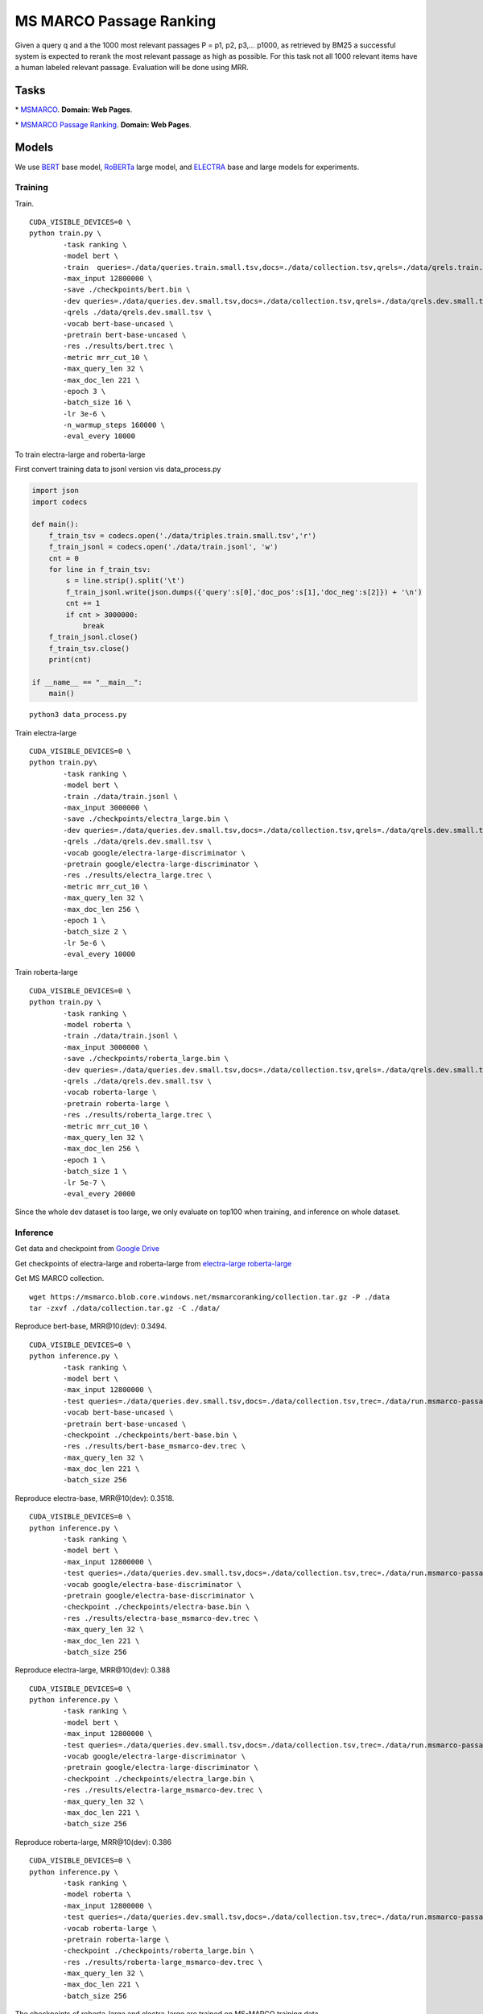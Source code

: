 MS MARCO Passage Ranking
========================

Given a query q and a the 1000 most relevant passages P = p1, p2, p3,...
p1000, as retrieved by BM25 a successful system is expected to rerank
the most relevant passage as high as possible. For this task not all
1000 relevant items have a human labeled relevant passage. Evaluation
will be done using MRR.

Tasks
-----

\* `MSMARCO <https://microsoft.github.io/msmarco/>`__. **Domain: Web Pages**.

\* `MSMARCO Passage Ranking <https://github.com/microsoft/MSMARCO-Passage-Ranking/>`__. **Domain: Web Pages**.

Models
------

We use `BERT <https://arxiv.org/pdf/1810.04805.pdf/>`__ base model, 
`RoBERTa <https://arxiv.org/pdf/1907.11692.pdf/>`__ large model, and 
`ELECTRA <https://arxiv.org/pdf/2003.10555.pdf/>`__ base and large models for experiments.

Training
~~~~~~~~

Train.

::

    CUDA_VISIBLE_DEVICES=0 \
    python train.py \
            -task ranking \
            -model bert \
            -train  queries=./data/queries.train.small.tsv,docs=./data/collection.tsv,qrels=./data/qrels.train.tsv,trec=./data/trids_bm25_marco-10.tsv \
            -max_input 12800000 \
            -save ./checkpoints/bert.bin \
            -dev queries=./data/queries.dev.small.tsv,docs=./data/collection.tsv,qrels=./data/qrels.dev.small.tsv,trec=./data/run.msmarco-passage.dev.small.100.trec \
            -qrels ./data/qrels.dev.small.tsv \
            -vocab bert-base-uncased \
            -pretrain bert-base-uncased \
            -res ./results/bert.trec \
            -metric mrr_cut_10 \
            -max_query_len 32 \
            -max_doc_len 221 \
            -epoch 3 \
            -batch_size 16 \
            -lr 3e-6 \
            -n_warmup_steps 160000 \
            -eval_every 10000

To train electra-large and roberta-large

First convert training data to jsonl version vis data\_process.py

.. code:: python

    import json
    import codecs

    def main():
        f_train_tsv = codecs.open('./data/triples.train.small.tsv','r')
        f_train_jsonl = codecs.open('./data/train.jsonl', 'w')
        cnt = 0
        for line in f_train_tsv:
            s = line.strip().split('\t')
            f_train_jsonl.write(json.dumps({'query':s[0],'doc_pos':s[1],'doc_neg':s[2]}) + '\n')
            cnt += 1
            if cnt > 3000000:
                break
        f_train_jsonl.close()
        f_train_tsv.close()
        print(cnt)

    if __name__ == "__main__":
        main()

::

    python3 data_process.py

Train electra-large

::

    CUDA_VISIBLE_DEVICES=0 \
    python train.py\
            -task ranking \
            -model bert \
            -train ./data/train.jsonl \
            -max_input 3000000 \
            -save ./checkpoints/electra_large.bin \
            -dev queries=./data/queries.dev.small.tsv,docs=./data/collection.tsv,qrels=./data/qrels.dev.small.tsv,trec=./data/run.msmarco-passage.dev.small.100.trec \
            -qrels ./data/qrels.dev.small.tsv \
            -vocab google/electra-large-discriminator \
            -pretrain google/electra-large-discriminator \
            -res ./results/electra_large.trec \
            -metric mrr_cut_10 \
            -max_query_len 32 \
            -max_doc_len 256 \
            -epoch 1 \
            -batch_size 2 \
            -lr 5e-6 \
            -eval_every 10000

Train roberta-large

::

    CUDA_VISIBLE_DEVICES=0 \
    python train.py \
            -task ranking \
            -model roberta \
            -train ./data/train.jsonl \
            -max_input 3000000 \
            -save ./checkpoints/roberta_large.bin \
            -dev queries=./data/queries.dev.small.tsv,docs=./data/collection.tsv,qrels=./data/qrels.dev.small.tsv,trec=./data/run.msmarco-passage.dev.small.100.trec \
            -qrels ./data/qrels.dev.small.tsv \
            -vocab roberta-large \
            -pretrain roberta-large \
            -res ./results/roberta_large.trec \
            -metric mrr_cut_10 \
            -max_query_len 32 \
            -max_doc_len 256 \
            -epoch 1 \
            -batch_size 1 \
            -lr 5e-7 \
            -eval_every 20000

Since the whole dev dataset is too large, we only evaluate on top100
when training, and inference on whole dataset.

Inference
~~~~~~~~~

Get data and checkpoint from `Google
Drive <https://drive.google.com/drive/folders/1w8_8kFlQaIsi-zfbh6yBaPGpK3_vLAZ6?usp=sharing>`__

Get checkpoints of electra-large and roberta-large from
`electra-large <https://drive.google.com/file/d/1e0FUHuzE4sEzWvoXLmcowY9P3_c6N1sk/view?usp=sharing>`__
`roberta-large <https://drive.google.com/file/d/1fUBSSaYgYwKU6muKWqfsnAUCI98SUbpQ/view?usp=sharing>`__

Get MS MARCO collection.

::

    wget https://msmarco.blob.core.windows.net/msmarcoranking/collection.tar.gz -P ./data
    tar -zxvf ./data/collection.tar.gz -C ./data/

Reproduce bert-base, MRR@10(dev): 0.3494.

::

    CUDA_VISIBLE_DEVICES=0 \
    python inference.py \
            -task ranking \
            -model bert \
            -max_input 12800000 \
            -test queries=./data/queries.dev.small.tsv,docs=./data/collection.tsv,trec=./data/run.msmarco-passage.dev.small.trec \
            -vocab bert-base-uncased \
            -pretrain bert-base-uncased \
            -checkpoint ./checkpoints/bert-base.bin \
            -res ./results/bert-base_msmarco-dev.trec \
            -max_query_len 32 \
            -max_doc_len 221 \
            -batch_size 256

Reproduce electra-base, MRR@10(dev): 0.3518.

::

    CUDA_VISIBLE_DEVICES=0 \
    python inference.py \
            -task ranking \
            -model bert \
            -max_input 12800000 \
            -test queries=./data/queries.dev.small.tsv,docs=./data/collection.tsv,trec=./data/run.msmarco-passage.dev.small.trec \
            -vocab google/electra-base-discriminator \
            -pretrain google/electra-base-discriminator \
            -checkpoint ./checkpoints/electra-base.bin \
            -res ./results/electra-base_msmarco-dev.trec \
            -max_query_len 32 \
            -max_doc_len 221 \
            -batch_size 256

Reproduce electra-large, MRR@10(dev): 0.388

::

    CUDA_VISIBLE_DEVICES=0 \
    python inference.py \
            -task ranking \
            -model bert \
            -max_input 12800000 \
            -test queries=./data/queries.dev.small.tsv,docs=./data/collection.tsv,trec=./data/run.msmarco-passage.dev.small.trec \
            -vocab google/electra-large-discriminator \
            -pretrain google/electra-large-discriminator \
            -checkpoint ./checkpoints/electra_large.bin \
            -res ./results/electra-large_msmarco-dev.trec \
            -max_query_len 32 \
            -max_doc_len 221 \
            -batch_size 256

Reproduce roberta-large, MRR@10(dev): 0.386

::

    CUDA_VISIBLE_DEVICES=0 \
    python inference.py \
            -task ranking \
            -model roberta \
            -max_input 12800000 \
            -test queries=./data/queries.dev.small.tsv,docs=./data/collection.tsv,trec=./data/run.msmarco-passage.dev.small.trec \
            -vocab roberta-large \
            -pretrain roberta-large \
            -checkpoint ./checkpoints/roberta_large.bin \
            -res ./results/roberta-large_msmarco-dev.trec \
            -max_query_len 32 \
            -max_doc_len 221 \
            -batch_size 256

The checkpoints of roberta-large and electra-large are trained on
MS-MARCO training data

::

    wget https://msmarco.blob.core.windows.net/msmarcoranking/triples.train.small.tar.gz -P ./data
    tar -zxvf ./data/triples.train.small.tar.gz -C ./data/ 

For eval dataset inference, just change the trec file to
*./data/run.msmarco-passage.eval.small.trec*. The top1000 trec files for
dev and eval queries are generated following
`anserini <https://github.com/castorini/anserini/blob/master/docs/experiments-msmarco-passage.md>`__.

Results
-------

Results of the runs we submitted.

+--------------------+--------------------+---------------+---------+---------+
| Retriever          | Reranker           | Coor-Ascent   | dev     | eval    |
+====================+====================+===============+=========+=========+
| BM25               | BERT Base          | \-            | 0.349   | 0.345   |
+--------------------+--------------------+---------------+---------+---------+
| BM25               | ELECTRA Base       | \-            | 0.352   | 0.344   |
+--------------------+--------------------+---------------+---------+---------+
| BM25               | RoBERTa Large      | \-            | 0.386   | 0.375   |
+--------------------+--------------------+---------------+---------+---------+
| BM25               | ELECTRA Large      | \+            | 0.388   | 0.376   |
+--------------------+--------------------+---------------+---------+---------+